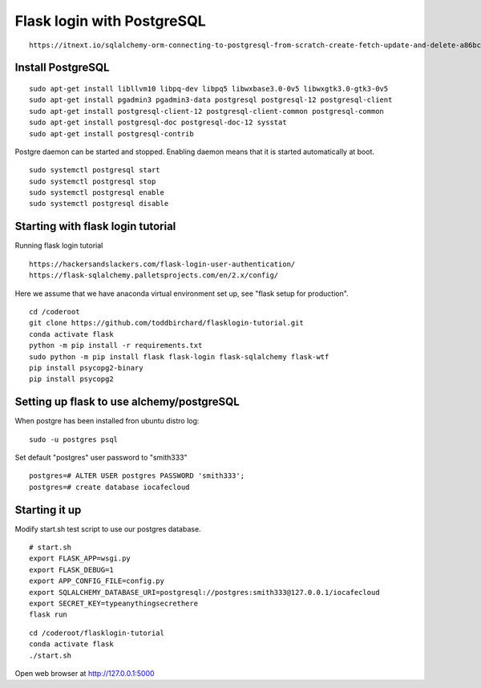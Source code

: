 Flask login with PostgreSQL
============================

::

   https://itnext.io/sqlalchemy-orm-connecting-to-postgresql-from-scratch-create-fetch-update-and-delete-a86bc81333dc

Install PostgreSQL
*******************

::

   sudo apt-get install libllvm10 libpq-dev libpq5 libwxbase3.0-0v5 libwxgtk3.0-gtk3-0v5
   sudo apt-get install pgadmin3 pgadmin3-data postgresql postgresql-12 postgresql-client
   sudo apt-get install postgresql-client-12 postgresql-client-common postgresql-common
   sudo apt-get install postgresql-doc postgresql-doc-12 sysstat
   sudo apt-get install postgresql-contrib

Postgre daemon can be started and stopped. Enabling daemon means that it is started
automatically at boot. 
   
::   

   sudo systemctl postgresql start
   sudo systemctl postgresql stop
   sudo systemctl postgresql enable
   sudo systemctl postgresql disable

Starting with flask login tutorial
***********************************
Running flask login tutorial

::

   https://hackersandslackers.com/flask-login-user-authentication/
   https://flask-sqlalchemy.palletsprojects.com/en/2.x/config/

Here we assume that we have anaconda virtual environment set up, see "flask setup 
for production".

::

   cd /coderoot
   git clone https://github.com/toddbirchard/flasklogin-tutorial.git
   conda activate flask
   python -m pip install -r requirements.txt
   sudo python -m pip install flask flask-login flask-sqlalchemy flask-wtf
   pip install psycopg2-binary
   pip install psycopg2


Setting up flask to use alchemy/postgreSQL
*******************************************
When postgre has been installed fron ubuntu distro log:

::

   sudo -u postgres psql 

Set default "postgres" user password to "smith333"
   
::   

   postgres=# ALTER USER postgres PASSWORD 'smith333';
   postgres=# create database iocafecloud

Starting it up
***************
Modify start.sh test script to use our postgres database.

::

   # start.sh
   export FLASK_APP=wsgi.py
   export FLASK_DEBUG=1
   export APP_CONFIG_FILE=config.py
   export SQLALCHEMY_DATABASE_URI=postgresql://postgres:smith333@127.0.0.1/iocafecloud
   export SECRET_KEY=typeanythingsecrethere
   flask run
   
   
::

   cd /coderoot/flasklogin-tutorial
   conda activate flask
   ./start.sh
   
Open web browser at http://127.0.0.1:5000   
